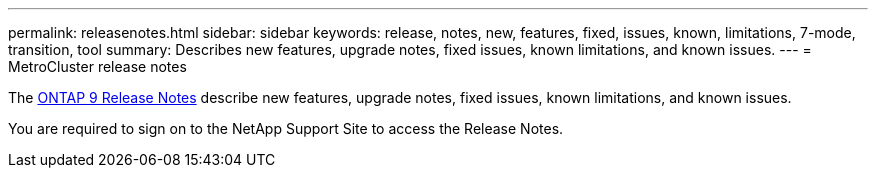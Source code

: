 ---
permalink: releasenotes.html
sidebar: sidebar
keywords: release, notes, new, features, fixed, issues, known, limitations, 7-mode, transition, tool
summary: Describes new features, upgrade notes, fixed issues, known limitations, and known issues.
---
= MetroCluster release notes

The link:https://library.netapp.com/ecm/ecm_download_file/ECMLP2492508[ONTAP 9 Release Notes^] describe new features, upgrade notes, fixed issues, known limitations, and known issues.

You are required to sign on to the NetApp Support Site to access the Release Notes.

// BURT 1448684, 03 FEB 2022
